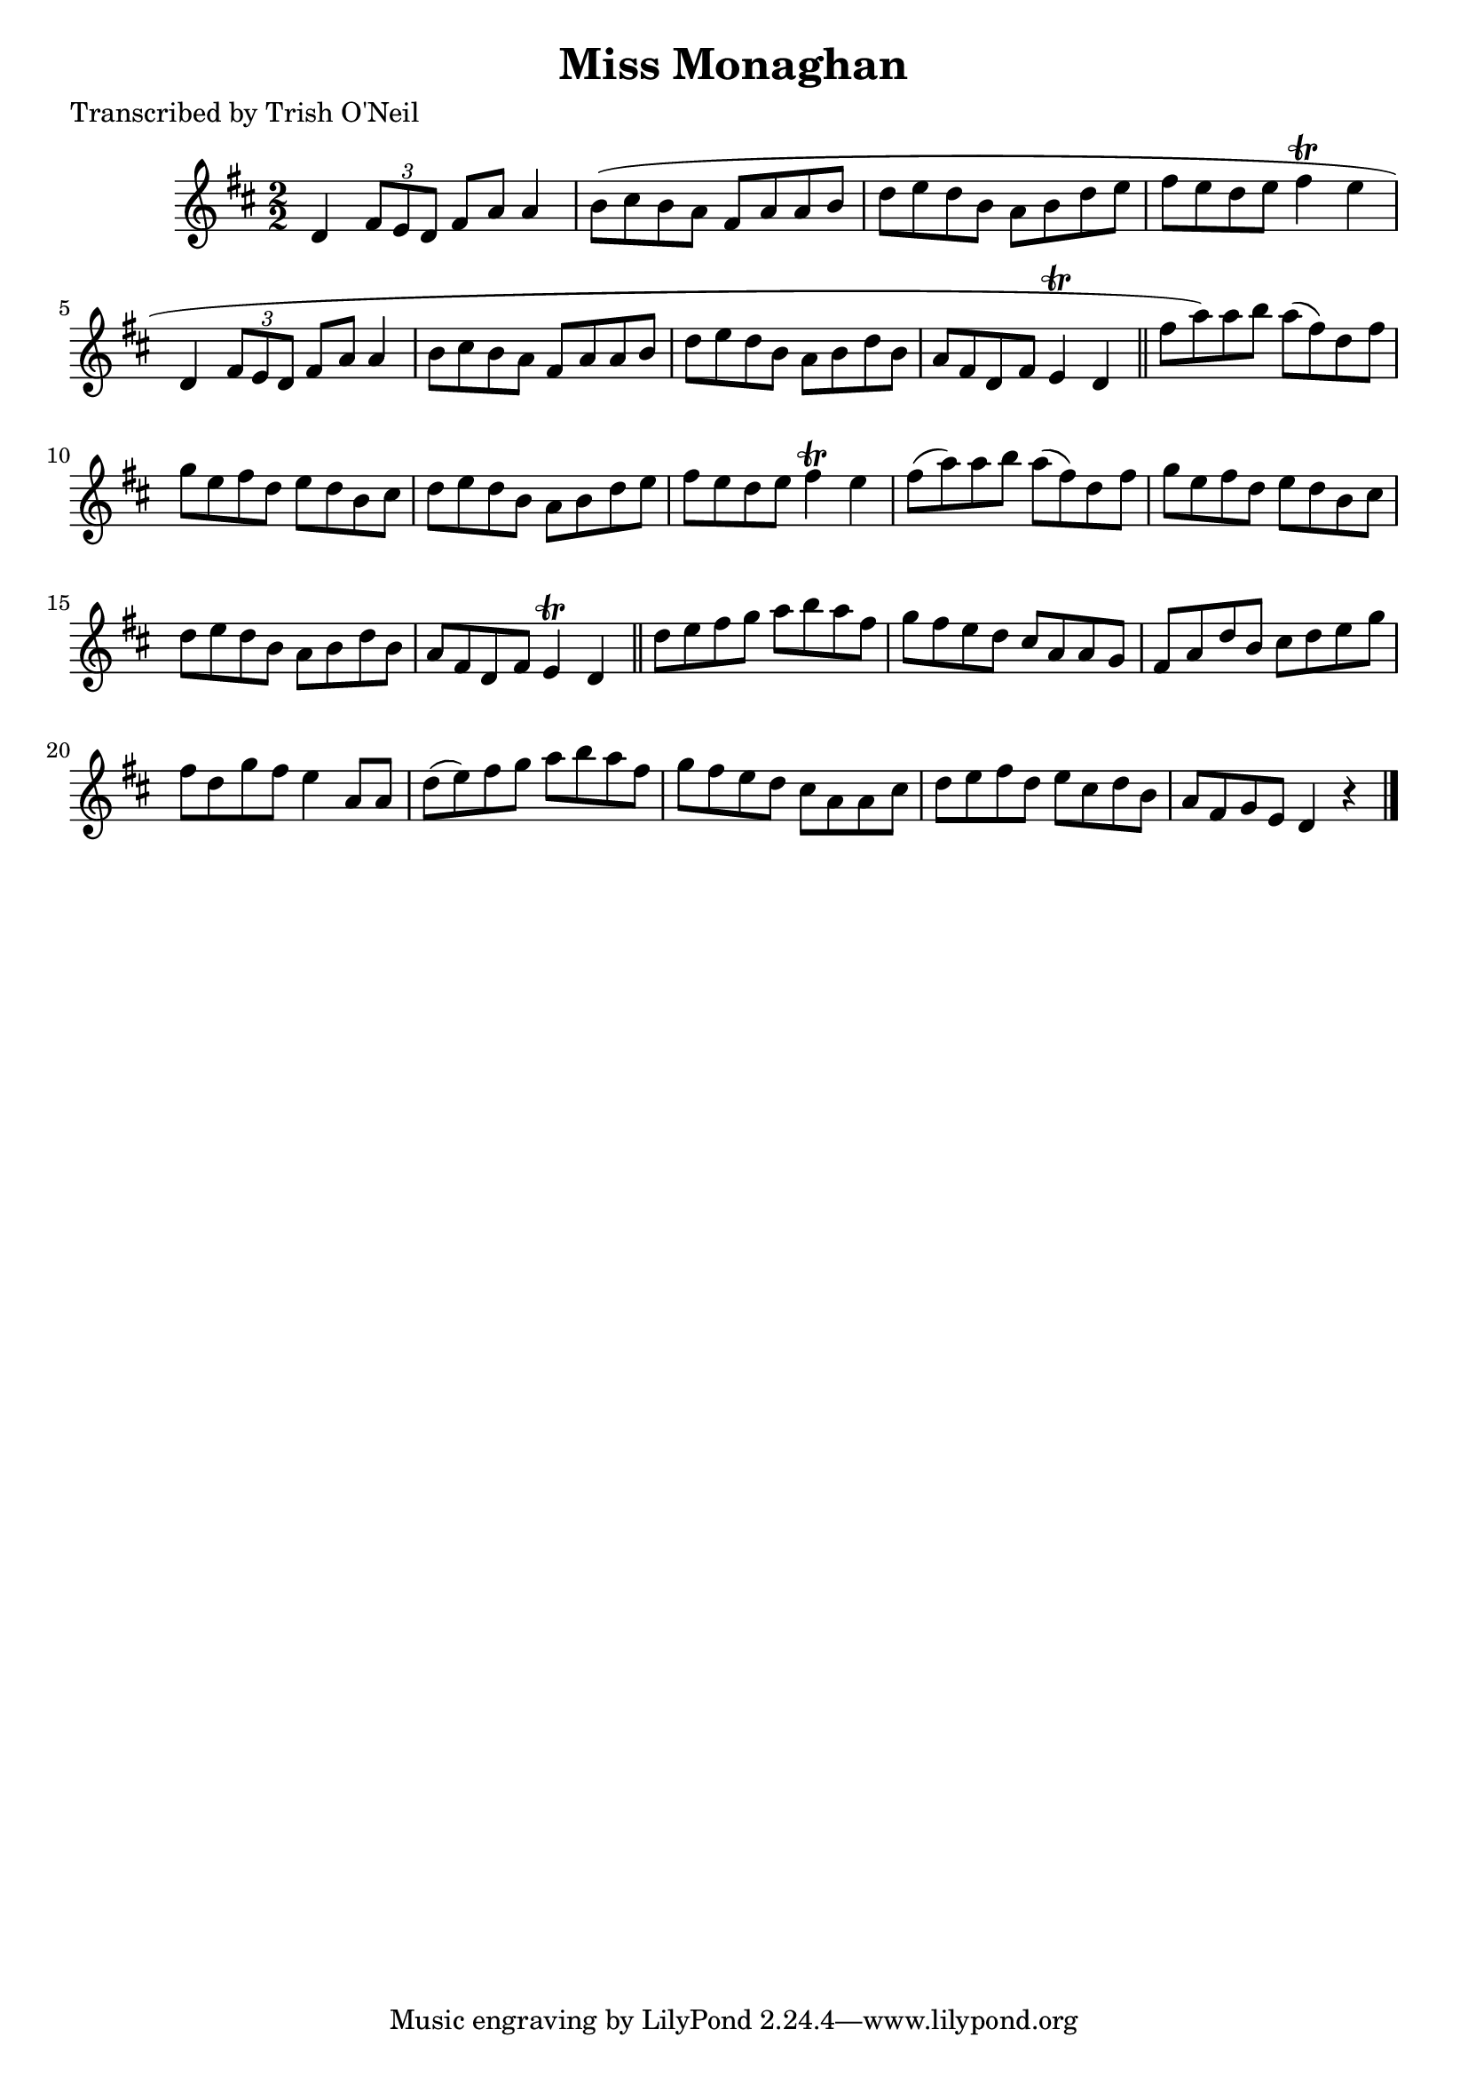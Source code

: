 
\version "2.16.2"
% automatically converted by musicxml2ly from xml/1312_to.xml

%% additional definitions required by the score:
\language "english"


\header {
    poet = "Transcribed by Trish O'Neil"
    encoder = "abc2xml version 63"
    encodingdate = "2015-01-25"
    title = "Miss Monaghan"
    }

\layout {
    \context { \Score
        autoBeaming = ##f
        }
    }
PartPOneVoiceOne =  \relative d' {
    \key d \major \numericTimeSignature\time 2/2 d4 \times 2/3 {
        fs8 [ e8 d8 ] }
    fs8 [ a8 ] a4 | % 2
    b8 ( [ cs8 b8 a8 ] fs8 [ a8 a8 b8 ] | % 3
    d8 [ e8 d8 b8 ] a8 [ b8 d8 e8 ] | % 4
    fs8 [ e8 d8 e8 ] fs4 \trill e4 | % 5
    d,4 \times 2/3 {
        fs8 [ e8 d8 ] }
    fs8 [ a8 ] a4 | % 6
    b8 [ cs8 b8 a8 ] fs8 [ a8 a8 b8 ] | % 7
    d8 [ e8 d8 b8 ] a8 [ b8 d8 b8 ] | % 8
    a8 [ fs8 d8 fs8 ] e4 \trill d4 \bar "||"
    fs'8 [ a8 ) a8 b8 ] a8 ( [ fs8 ) d8 fs8 ] | \barNumberCheck #10
    g8 [ e8 fs8 d8 ] e8 [ d8 b8 cs8 ] | % 11
    d8 [ e8 d8 b8 ] a8 [ b8 d8 e8 ] | % 12
    fs8 [ e8 d8 e8 ] fs4 \trill e4 | % 13
    fs8 ( [ a8 ) a8 b8 ] a8 ( [ fs8 ) d8 fs8 ] | % 14
    g8 [ e8 fs8 d8 ] e8 [ d8 b8 cs8 ] | % 15
    d8 [ e8 d8 b8 ] a8 [ b8 d8 b8 ] | % 16
    a8 [ fs8 d8 fs8 ] e4 \trill d4 \bar "||"
    d'8 [ e8 fs8 g8 ] a8 [ b8 a8 fs8 ] | % 18
    g8 [ fs8 e8 d8 ] cs8 [ a8 a8 g8 ] | % 19
    fs8 [ a8 d8 b8 ] cs8 [ d8 e8 g8 ] | \barNumberCheck #20
    fs8 [ d8 g8 fs8 ] e4 a,8 [ a8 ] | % 21
    d8 ( [ e8 ) fs8 g8 ] a8 [ b8 a8 fs8 ] | % 22
    g8 [ fs8 e8 d8 ] cs8 [ a8 a8 cs8 ] | % 23
    d8 [ e8 fs8 d8 ] e8 [ cs8 d8 b8 ] | % 24
    a8 [ fs8 g8 e8 ] d4 r4 \bar "|."
    }


% The score definition
\score {
    <<
        \new Staff <<
            \context Staff << 
                \context Voice = "PartPOneVoiceOne" { \PartPOneVoiceOne }
                >>
            >>
        
        >>
    \layout {}
    % To create MIDI output, uncomment the following line:
    %  \midi {}
    }

